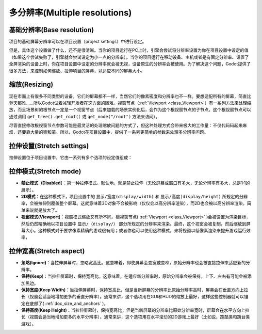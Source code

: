 .. _doc_multiple_resolutions:

多分辨率(Multiple resolutions)
===============================

基础分辨率(Base resolution)
---------------------------

项目的基础屏幕分辨率可以在项目设置（project settings）中进行设定。

.. image:: /img/screenres.png

但是，具体这个设置做了什么，还不是很清晰。当你的项目运行在PC上时，引擎会尝试将分辨率设置为你在项目设置中设定的值（如果这个尝试失败了，引擎就会尝试设定为小一点的分辨率）。当你的项目运行在移动设备、主机或者是有固定分辨率、设置了全屏渲染的设备上时，你在项目设置中设定的分辨率就会被无视，设备原生的分辨率会被使用。为了解决这个问题，Godot提供了很多方法，来控制如何缩放、拉伸项目的屏幕，以适应不同的屏幕大小。

缩放(Resizing)
------------------

现在市面上有很多不同类型的设备，它们的屏幕都不一样，当然它们的像素密度和分辨率也不一样。要想适配所有的屏幕，简直比登天都难……所以Godot试着减轻开发者在这方面的困难。视窗节点（:ref:`Viewport <class_Viewport>`）有一系列方法来处理缩放，而且场景树的根节点一定是一个视窗节点（后来加载的场景实例化后，会作为这个根视窗节点的子节点，这个根视窗节点可以通过调用 ``get_tree().get_root()`` 或 ``get_node("/root")`` 方法来访问）。

尽管直接修改根视窗节点参数可能是最灵活的处理缩放问题的方式了，但这种处理方式会带来极大的工作量：不仅代码码起来麻烦，还要靠大量的猜和蒙。所以，Godot在项目设置中，提供了一系列更简单的参数来处理多分辨率问题。

拉伸设置(Stretch settings)
----------------------------

拉伸设置位于项目设置中，它由一系列有多个选项的设定值组成：

.. image:: /img/stretchsettings.png

拉伸模式(Stretch mode)
-----------------------

-  **禁止模式（Disabled）**：第一种拉伸模式。默认地，就是禁止拉伸（无论屏幕或窗口有多大，无论分辨率有多大，总是1:1的展示）。
-  **2D模式**：在这种模式下，项目设置中的 ``显示/宽度(display/width)`` 和 ``显示/高度(display/height)`` 所规定的分辨率，会被拉伸到覆盖整个屏幕。这就意味着3D对象不会被影响（仅仅会以高分辨率渲染），而2D也会被以高分辨率渲染，简单来说就是放大了。
-  **视窗模式(Viewport)**：视窗模式缩放又有所不同。根视窗节点( :ref:`Viewport <class_Viewport>` )会被设置为渲染目标，然后仍然精确地以项目设置中 ``显示/（display/）`` 部分所规定的分辨率来渲染。最终，这个视窗会被复制，然后缩放到屏幕大小。这种模式对于要求像素精确的游戏很有用；或者你也可以使用这种模式，来将视窗以低像素渲染来提升游戏运行效率，

.. image:: /img/stretch.png


拉伸宽高(Stretch aspect)
----------------------------

-  **忽略(Ignore)**：当拉伸屏幕时，忽略宽高比。这意味着，即使屏幕会变宽或变窄，原始分辨率也会被直接拉伸来适应新的分辨率。
-  **保持(Keep)**：当拉伸屏幕时，保持宽高比。这意味着，在适应新分辨率时，原始分辨率会被保持。上下、左右有可能会被添加黑边。
-  **保持宽度(Keep Width)**：当拉伸屏幕时，保持宽高比，但是当新屏幕的分辨率比原始分辨率高时，屏幕会在垂直方向上拉长（视窗会适当地增加更多的垂直分辨率）。通常来讲，这个选项用在GUI和HUD的缩放上最好，这样这些控制器就可以锚定在底部了( :ref:`doc_size_and_anchors` )。
-  **保持高度(Keep Height)**：当拉伸屏幕时，保持宽高比，但是当新屏幕的分辨率比原始分辨率宽时，屏幕会在水平方向上拉长（视窗会适当地增加更多的水平分辨率）。通常来讲，这个选项用在水平滚动的2D游戏上最好（比如说，跑酷类和跳台类游戏）。

